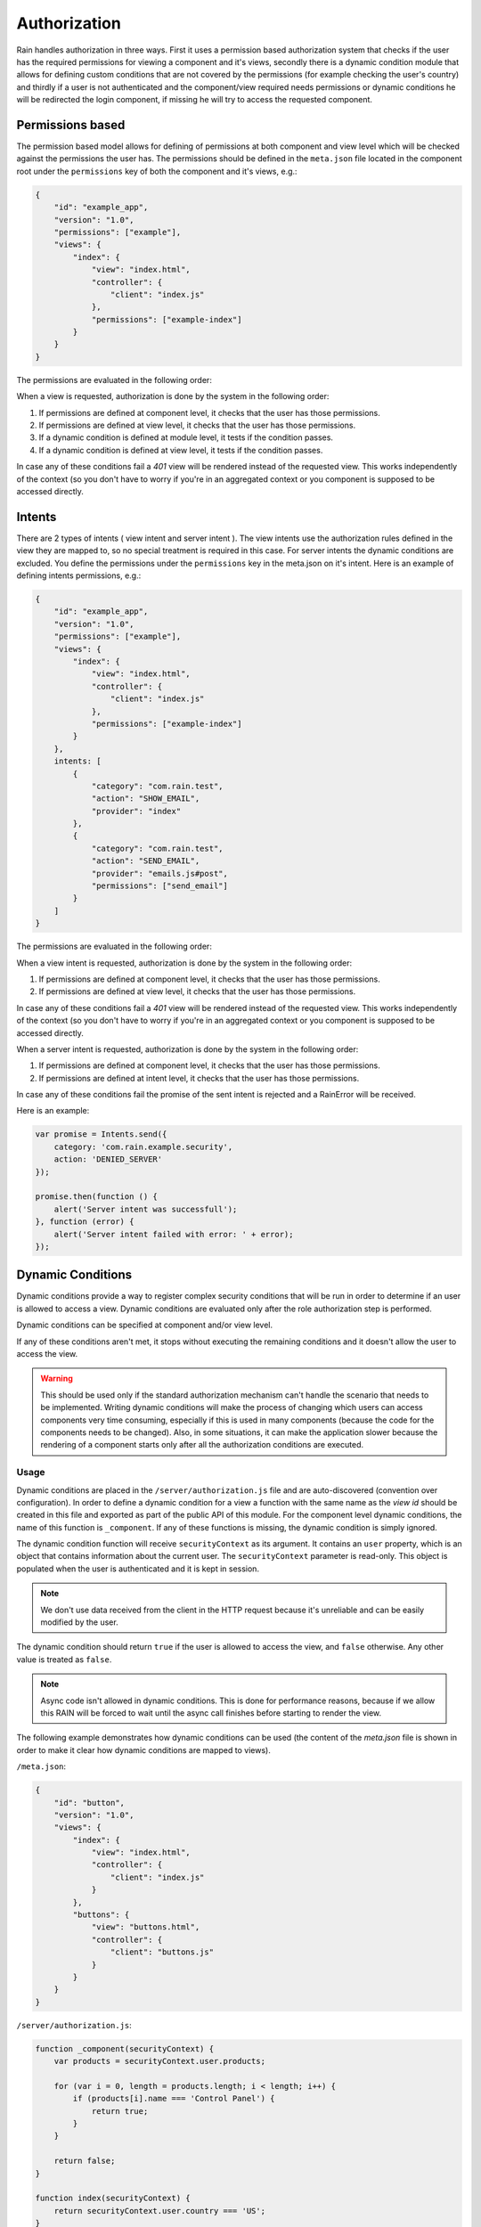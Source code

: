=============
Authorization
=============

Rain handles authorization in three ways. First it uses a permission based authorization system that
checks if the user has the required permissions for viewing a component and it's views,
secondly there is a dynamic condition module that allows for defining custom conditions that are
not covered by the permissions (for example checking the user's country) and thirdly if a user is not
authenticated and the component/view required needs permissions or dynamic conditions he will be redirected
the login component, if missing he will try to access the requested component.

-----------------
Permissions based
-----------------

The permission based model allows for defining of permissions at both component and view level
which will be checked against the permissions the user has. The permissions should be defined in
the ``meta.json`` file located in the component root under the ``permissions`` key of both the
component and it's views, e.g.:

.. code-block:: javascript

    {
        "id": "example_app",
        "version": "1.0",
        "permissions": ["example"],
        "views": {
            "index": {
                "view": "index.html",
                "controller": {
                    "client": "index.js"
                },
                "permissions": ["example-index"]
            }
        }
    }

The permissions are evaluated in the following order:

When a view is requested, authorization is done by the system in the following order:

#. If permissions are defined at component level, it checks that the user has those permissions.
#. If permissions are defined at view level, it checks that the user has those permissions.
#. If a dynamic condition is defined at module level, it tests if the condition passes.
#. If a dynamic condition is defined at view level, it tests if the condition passes.

In case any of these conditions fail a *401* view will be rendered instead of the requested view.
This works independently of the context (so you don't have to worry if you're in an aggregated
context or you component is supposed to be accessed directly.

-------
Intents
-------

There are 2 types of intents ( view intent and server intent ).
The view intents use the authorization rules defined in the view they are mapped to, so no special
treatment is required in this case.
For server intents the dynamic conditions are excluded. You define the permissions under the ``permissions`` key in the meta.json on it's intent.
Here is an example of defining intents permissions, e.g.:

.. code-block:: javascript

    {
        "id": "example_app",
        "version": "1.0",
        "permissions": ["example"],
        "views": {
            "index": {
                "view": "index.html",
                "controller": {
                    "client": "index.js"
                },
                "permissions": ["example-index"]
            }
        },
        intents: [
            {
                "category": "com.rain.test",
                "action": "SHOW_EMAIL",
                "provider": "index"
            },
            {
                "category": "com.rain.test",
                "action": "SEND_EMAIL",
                "provider": "emails.js#post",
                "permissions": ["send_email"]
            }
        ]
    }

The permissions are evaluated in the following order:

When a view intent is requested, authorization is done by the system in the following order:

#. If permissions are defined at component level, it checks that the user has those permissions.
#. If permissions are defined at view level, it checks that the user has those permissions.

In case any of these conditions fail a *401* view will be rendered instead of the requested view.
This works independently of the context (so you don't have to worry if you're in an aggregated
context or you component is supposed to be accessed directly.

When a server intent is requested, authorization is done by the system in the following order:

#. If permissions are defined at component level, it checks that the user has those permissions.
#. If permissions are defined at intent level, it checks that the user has those permissions.

In case any of these conditions fail the promise of the sent intent is rejected and a RainError will be received.

Here is an example:

.. code-block:: javascript

    var promise = Intents.send({
        category: 'com.rain.example.security',
        action: 'DENIED_SERVER'
    });

    promise.then(function () {
        alert('Server intent was successfull');
    }, function (error) {
        alert('Server intent failed with error: ' + error);
    });


------------------
Dynamic Conditions
------------------

Dynamic conditions provide a way to register complex security conditions that will be run
in order to determine if an user is allowed to access a view. Dynamic conditions are evaluated only
after the role authorization step is performed.

Dynamic conditions can be specified at component and/or view level.

If any of these conditions aren't met, it stops without executing the remaining conditions and
it doesn't allow the user to access the view.

.. warning::

    This should be used only if the standard authorization mechanism can't handle the scenario
    that needs to be implemented. Writing dynamic conditions will make the process of
    changing which users can access components very time consuming, especially if this is used in
    many components (because the code for the components needs to be changed).
    Also, in some situations, it can make the application slower because the rendering of a
    component starts only after all the authorization conditions are executed.

.....
Usage
.....

Dynamic conditions are placed in the ``/server/authorization.js`` file and are auto-discovered
(convention over configuration). In order to define a dynamic condition for a view a function
with the same name as the *view id* should be created in this file and exported as part of the
public API of this module. For the component level dynamic conditions, the name of this function is
``_component``. If any of these functions is missing, the dynamic condition is simply ignored.

The dynamic condition function will receive ``securityContext`` as its argument. It contains an
``user`` property, which is an object that contains information about the current user.
The ``securityContext`` parameter is read-only. This object is populated when the user is
authenticated and it is kept in session.

.. note::

    We don't use data received from the client in the HTTP request because it's unreliable
    and can be easily modified by the user.

The dynamic condition should return ``true`` if the user is allowed to access the view,
and ``false`` otherwise. Any other value is treated as ``false``.

.. note::

    Async code isn't allowed in dynamic conditions. This is done for performance reasons,
    because if we allow this RAIN will be forced to wait until the async call finishes before
    starting to render the view.

The following example demonstrates how dynamic conditions can be used (the content of the
*meta.json* file is shown in order to make it clear how dynamic conditions are mapped to views).

``/meta.json``:

.. code-block:: javascript

    {
        "id": "button",
        "version": "1.0",
        "views": {
            "index": {
                "view": "index.html",
                "controller": {
                    "client": "index.js"
                }
            },
            "buttons": {
                "view": "buttons.html",
                "controller": {
                    "client": "buttons.js"
                }
            }
        }
    }

``/server/authorization.js``:

.. code-block:: javascript

    function _component(securityContext) {
        var products = securityContext.user.products;

        for (var i = 0, length = products.length; i < length; i++) {
            if (products[i].name === 'Control Panel') {
                return true;
            }
        }

        return false;
    }

    function index(securityContext) {
        return securityContext.user.country === 'US';
    }

    function buttons(securityContext) {
        return securityContext.user.language === 'de_DE';
    }

    module.exports = {
        _component: _component,
        index: index,
        buttons: buttons
    };

.. seealso::

    :js:class:`Authorization`
        Authorization API


------------------------
Authentication condition
------------------------

If a user that is not authenticated tries to access a component or a view that needs permissions
than the user is redirected to the login component set up in the server configuration file.

.....
Usage
.....

The key that specifies that a component/view needs authentication or not is specified in the ``meta.json``
of that component and is called ``permissions``.

``/meta.json``:

.. code-block:: javascript

    {
        "id": "button",
        "version": "1.0",
        "permissions": [],
        "views": {
            "index": {
                "view": "index.html",
                "controller": {
                    "client": "index.js"
                }
            },
            "buttons": {
                "view": "buttons.html",
                "controller": {
                    "client": "buttons.js"
                }
            }
        }
    }

.. note::

    In order for the redirect to work and specify that a component/view needs authentication, you must
    always set an array of ``permissions`` that is not empty. If the ``permissions`` are set on the base
    component than it will affect all the views of that component.

``/meta.json``:

.. code-block:: javascript

    {
        "id": "button",
        "version": "1.0",
        "views": {
            "index": {
                "view": "index.html",
                "controller": {
                    "client": "index.js"
                }
                "permissions": ['somePermission']
            },
            "buttons": {
                "view": "buttons.html",
                "controller": {
                    "client": "buttons.js"
                }
            }
        }
    }

